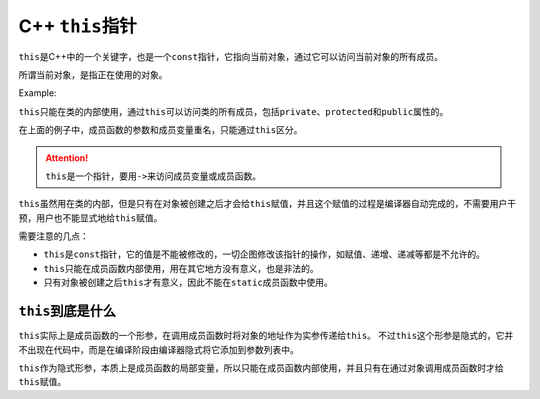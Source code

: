 C++ ``this``\ 指针
==================

``this``\ 是C++中的一个关键字，也是一个\ ``const``\ 指针，它指向当前对象，通过它可以访问当前对象的所有成员。

所谓当前对象，是指正在使用的对象。

Example:

.. code-block:: cpp
    :emphasize-lines: 20, 25, 30    

    #include <iostream>

    using namespace std;

    class Student
    {
    public:
        void setName(char *name);
        void setAge(int age);
        void setScore(float score);

    private:
        char *name;
        int age;
        float score;
    };

    void Student::setName(char *name)
    {
        this->name = name;
    }

    void Student::setAge(int age)
    {
        this->age = age;
    }

    void Student::setScore(float score)
    {
        this->score = score;
    }

``this``\ 只能在类的内部使用，通过\ ``this``\ 可以访问类的所有成员，包括\ ``private``\ 、\ ``protected``\ 和\ ``public``\ 属性的。

在上面的例子中，成员函数的参数和成员变量重名，只能通过\ ``this``\ 区分。

.. attention::

    ``this``\ 是一个指针，要用\ ``->``\ 来访问成员变量或成员函数。

``this``\ 虽然用在类的内部，但是只有在对象被创建之后才会给\ ``this``\ 赋值，并且这个赋值的过程是编译器自动完成的，不需要用户干预，用户也不能显式地给\ ``this``\ 赋值。

需要注意的几点：

* ``this``\ 是\ ``const``\ 指针，它的值是不能被修改的，一切企图修改该指针的操作，如赋值、递增、递减等都是不允许的。
* ``this``\ 只能在成员函数内部使用，用在其它地方没有意义，也是非法的。
* 只有对象被创建之后\ ``this``\ 才有意义，因此不能在\ ``static``\ 成员函数中使用。


``this``\ 到底是什么
--------------------

``this``\ 实际上是成员函数的一个形参，在调用成员函数时将对象的地址作为实参传递给\ ``this``\ 。
不过\ ``this``\ 这个形参是隐式的，它并不出现在代码中，而是在编译阶段由编译器隐式将它添加到参数列表中。

``this``\ 作为隐式形参，本质上是成员函数的局部变量，所以只能在成员函数内部使用，并且只有在通过对象调用成员函数时才给\ ``this``\ 赋值。

